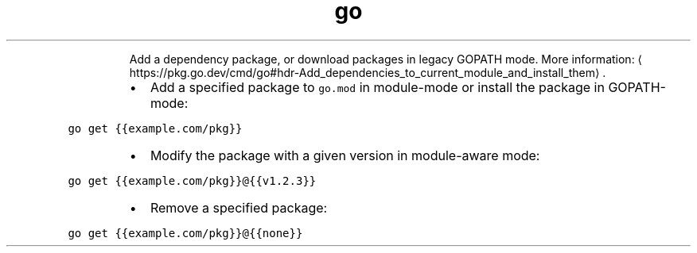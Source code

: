 .TH go get
.PP
.RS
Add a dependency package, or download packages in legacy GOPATH mode.
More information: \[la]https://pkg.go.dev/cmd/go#hdr-Add_dependencies_to_current_module_and_install_them\[ra]\&.
.RE
.RS
.IP \(bu 2
Add a specified package to \fB\fCgo.mod\fR in module\-mode or install the package in GOPATH\-mode:
.RE
.PP
\fB\fCgo get {{example.com/pkg}}\fR
.RS
.IP \(bu 2
Modify the package with a given version in module\-aware mode:
.RE
.PP
\fB\fCgo get {{example.com/pkg}}@{{v1.2.3}}\fR
.RS
.IP \(bu 2
Remove a specified package:
.RE
.PP
\fB\fCgo get {{example.com/pkg}}@{{none}}\fR
